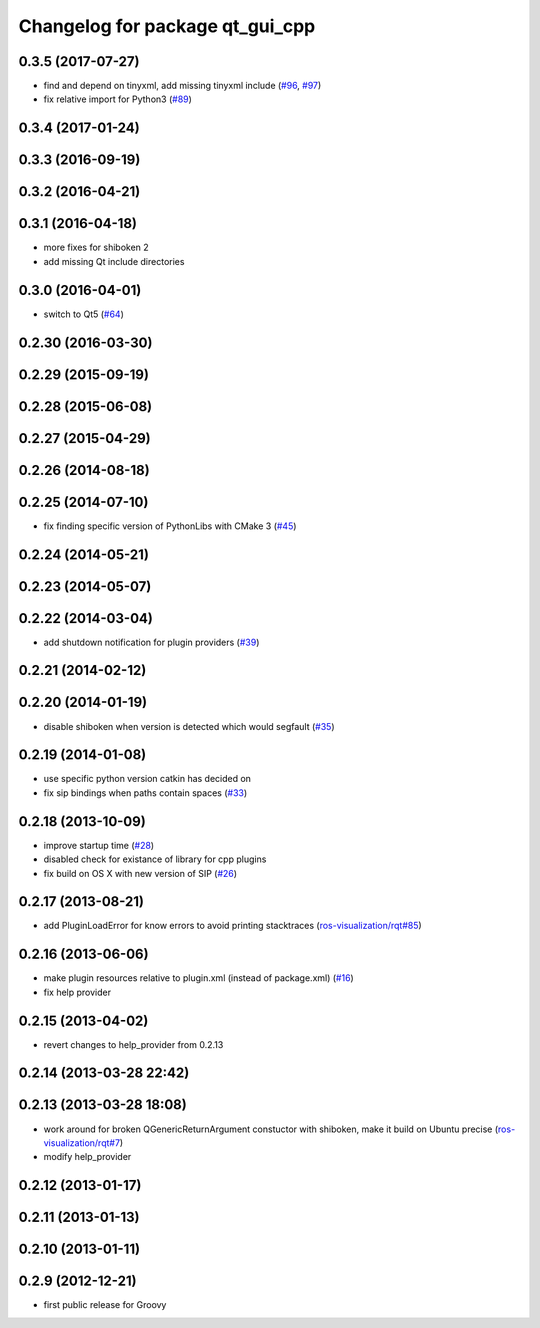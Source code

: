 ^^^^^^^^^^^^^^^^^^^^^^^^^^^^^^^^
Changelog for package qt_gui_cpp
^^^^^^^^^^^^^^^^^^^^^^^^^^^^^^^^

0.3.5 (2017-07-27)
------------------
* find and depend on tinyxml, add missing tinyxml include (`#96 <https://github.com/ros-visualization/qt_gui_core/issues/96>`_, `#97 <https://github.com/ros-visualization/qt_gui_core/issues/97>`_)
* fix relative import for Python3 (`#89 <https://github.com/ros-visualization/qt_gui_core/pull/89>`_)

0.3.4 (2017-01-24)
------------------

0.3.3 (2016-09-19)
------------------

0.3.2 (2016-04-21)
------------------

0.3.1 (2016-04-18)
------------------
* more fixes for shiboken 2
* add missing Qt include directories

0.3.0 (2016-04-01)
------------------
* switch to Qt5 (`#64 <https://github.com/ros-visualization/qt_gui_core/pull/64>`_)

0.2.30 (2016-03-30)
-------------------

0.2.29 (2015-09-19)
-------------------

0.2.28 (2015-06-08)
-------------------

0.2.27 (2015-04-29)
-------------------

0.2.26 (2014-08-18)
-------------------

0.2.25 (2014-07-10)
-------------------
* fix finding specific version of PythonLibs with CMake 3 (`#45 <https://github.com/ros-visualization/qt_gui_core/issues/45>`_)

0.2.24 (2014-05-21)
-------------------

0.2.23 (2014-05-07)
-------------------

0.2.22 (2014-03-04)
-------------------
* add shutdown notification for plugin providers (`#39 <https://github.com/ros-visualization/qt_gui_core/issues/39>`_)

0.2.21 (2014-02-12)
-------------------

0.2.20 (2014-01-19)
-------------------
* disable shiboken when version is detected which would segfault (`#35 <https://github.com/ros-visualization/qt_gui_core/issues/35>`_)

0.2.19 (2014-01-08)
-------------------
* use specific python version catkin has decided on
* fix sip bindings when paths contain spaces (`#33 <https://github.com/ros-visualization/qt_gui_core/issues/33>`_)

0.2.18 (2013-10-09)
-------------------
* improve startup time (`#28 <https://github.com/ros-visualization/qt_gui_core/issues/28>`_)
* disabled check for existance of library for cpp plugins
* fix build on OS X with new version of SIP (`#26 <https://github.com/ros-visualization/qt_gui_core/issues/26>`_)

0.2.17 (2013-08-21)
-------------------
* add PluginLoadError for know errors to avoid printing stacktraces (`ros-visualization/rqt#85 <https://github.com/ros-visualization/rqt/issues/85>`_)

0.2.16 (2013-06-06)
-------------------
* make plugin resources relative to plugin.xml (instead of package.xml) (`#16 <https://github.com/ros-visualization/qt_gui_core/issues/16>`_)
* fix help provider

0.2.15 (2013-04-02)
-------------------
* revert changes to help_provider from 0.2.13

0.2.14 (2013-03-28 22:42)
-------------------------

0.2.13 (2013-03-28 18:08)
-------------------------
* work around for broken QGenericReturnArgument constuctor with shiboken, make it build on Ubuntu precise (`ros-visualization/rqt#7 <https://github.com/ros-visualization/rqt/issues/7>`_)
* modify help_provider

0.2.12 (2013-01-17)
-------------------

0.2.11 (2013-01-13)
-------------------

0.2.10 (2013-01-11)
-------------------

0.2.9 (2012-12-21)
------------------
* first public release for Groovy
